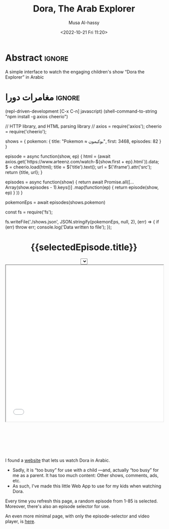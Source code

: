 #+title: Dora, The Arab Explorer
#+description: A simple interface to watch the engaging children's show “Dora the Explorer” in Arabic
#+date: <2022-10-21 Fri 11:20>
#+author: Musa Al-hassy
#+email: alhassy@gmail.com
#+fileimage: https://upload.wikimedia.org/wikipedia/en/6/64/Dora_and_Boots.jpg 350 300
#+filetags: family arabic javascript

* Abstract :ignore:
  :PROPERTIES:
  :CUSTOM_ID: Abstract
  :END:

A simple interface to watch the engaging children's show “Dora the Explorer” in Arabic
* مغامرات دورا                                                       :ignore:
:PROPERTIES:
:CUSTOM_ID: مغامرات-دورا
:END:

:RDD_Experimentation:

 (repl-driven-development [C-x C-n] javascript)
(shell-command-to-string "npm install -g axios cheerio")

// HTTP library, and HTML parsing library
// axios = require('axios');
cheerio = require('cheerio');

shows = {
  pokemon: {
   title: "Pokemon ≈ بوكيمون",
   first: 3468,
   episodes: 82
 }
}

episode = async function(show, ep) {
   html = (await axios.get(`https://www.arteenz.com/watch-${show.first + ep}.html`)).data;
   $ = cheerio.load(html);
   title = $('title').text();
   url = $('iframe').attr('src');
   return {title, url};
}

episodes = async function(show) {
  return await Promise.all([...Array(show.episodes - 1).keys()]
        .map(function(ep) { return episode(show, ep) } ))
}

pokemonEps = await episodes(shows.pokemon)

const fs = require('fs');

fs.writeFile('./shows.json', JSON.stringify(pokemonEps, null, 2), (err) => {
 if (err) throw err;
 console.log('Data written to file');
});

:End:

#+html: <p style="margin-bottom: 1cm;"></p>
#+begin_export html
<p hidden> See: https://alhassy.github.io/AngularJSCheatSheet/ </p>

<center ng-app="myDoraApp">

    <script src="https://ajax.googleapis.com/ajax/libs/angularjs/1.8.2/angular.min.js">
    </script>

  <div ng-controller="MyVideoController">
    <!-- <h1 display=none>  مغامرات دورا  </h1> -->
    <h1> {{selectedEpisode.title}} </h1>

    <select ng-model="selectedEpisode" ng-options="show.title for show in shows"></select>

      <iframe src="{{ selectedEpisode.url | trustAsResourceUrl}}" allowfullscreen="true" width="100%" height="500"></iframe>

    <script>
      var app = angular.module("myDoraApp", [])

      app.filter('trustAsResourceUrl', ['$sce', function ($sce) {
            return function (val) {
                return $sce.trustAsResourceUrl(val);
            };
        }]);

      app.controller("MyVideoController",
         async function($scope, $http){

         $scope.shows = [
  {
    "title": "بوكيمون الجزء 1 الحلقة 1",
    "url": "https://www.arteenz.com/plugins/server6/embed.php?url=NVBzNnNXVGpsMDBJc284MGJWVjJ5Zz09&id=3468&y=1"
  },
  {
    "title": "بوكيمون الجزء 1 الحلقة 2",
    "url": "https://www.arteenz.com/plugins/server6/embed.php?url=MnQ4RHN0ZkM0aGF4ZUhJVWFRMklDZz09&id=3469&y=1"
  },
  {
    "title": "بوكيمون الجزء 1 الحلقة 3",
    "url": "https://www.arteenz.com/plugins/server6/embed.php?url=aFprQituRGdiODYwejEwY1RacUR1UT09&id=3470&y=1"
  },
  {
    "title": "بوكيمون الجزء 1 الحلقة 4",
    "url": "https://www.arteenz.com/plugins/server6/embed.php?url=OWhZazF0UDQ3Yjh5eDFET21DeXNzdz09&id=3471&y=1"
  },
  {
    "title": "بوكيمون الجزء 1 الحلقة 5",
    "url": "https://www.arteenz.com/plugins/server6/embed.php?url=WDU2d1dPQzZqQWJla1FoOU5tMU9YUT09&id=3472&y=1"
  },
  {
    "title": "بوكيمون الجزء 1 الحلقة 6",
    "url": "https://www.arteenz.com/plugins/server6/embed.php?url=clo4bkxZdDJ4Ti9WTk9FQitaZHo4UT09&id=3473&y=1"
  },
  {
    "title": "بوكيمون الجزء 1 الحلقة 7",
    "url": "https://www.arteenz.com/plugins/server6/embed.php?url=WFZhY3FsY1BHRS9BWUtJakVndHBzdz09&id=3474&y=1"
  },
  {
    "title": "بوكيمون الجزء 1 الحلقة 8",
    "url": "https://www.arteenz.com/plugins/server6/embed.php?url=V0FiaE03Vk10S2tiRFUyTklYbG9Vdz09&id=3475&y=1"
  },
  {
    "title": "بوكيمون الجزء 1 الحلقة 9",
    "url": "https://www.arteenz.com/plugins/server6/embed.php?url=QXdhWjdvM2xLUmN0bUYvWXN5RWJ3UT09&id=3476&y=1"
  },
  {
    "title": "بوكيمون الجزء 1 الحلقة 10",
    "url": "https://www.arteenz.com/plugins/server6/embed.php?url=T25iaDBTZ2JMbVdNa2JMcHNobG1XUT09&id=3477&y=1"
  },
  {
    "title": "بوكيمون الجزء 1 الحلقة 11",
    "url": "https://www.arteenz.com/plugins/server6/embed.php?url=VzMvNVBkVENEeG1URzhwMDNPaFRuUT09&id=3478&y=1"
  },
  {
    "title": "بوكيمون الجزء 1 الحلقة 12",
    "url": "https://www.arteenz.com/plugins/server6/embed.php?url=eEdVVHlabzJUOUszNjhaY1dNS1o1UT09&id=3479&y=1"
  },
  {
    "title": "بوكيمون الجزء 1 الحلقة 13",
    "url": "https://www.arteenz.com/plugins/server6/embed.php?url=cnpUMnRpOGxpSjdBU2l5bnlXaWhWUT09&id=3480&y=1"
  },
  {
    "title": "بوكيمون الجزء 1 الحلقة 14",
    "url": "https://www.arteenz.com/plugins/server6/embed.php?url=TkFBVGxZVGVkdm1LeTJaQk9OcndFUT09&id=3481&y=1"
  },
  {
    "title": "بوكيمون الجزء 1 الحلقة 15",
    "url": "https://www.arteenz.com/plugins/server6/embed.php?url=eXE3QWt4MWY2eEttdlJrUm51aDJPUT09&id=3482&y=1"
  },
  {
    "title": "بوكيمون الجزء 1 الحلقة 16",
    "url": "https://www.arteenz.com/plugins/server6/embed.php?url=LzhvOHJFZGIxaWNlYi80VjFCOXVHQT09&id=3483&y=1"
  },
  {
    "title": "بوكيمون الجزء 1 الحلقة 17",
    "url": "https://www.arteenz.com/plugins/server6/embed.php?url=K3pQK0VlQXdZM2V0YmZJeWdiUFhPUT09&id=3484&y=1"
  },
  {
    "title": "بوكيمون الجزء 1 الحلقة 18",
    "url": "https://www.arteenz.com/plugins/server6/embed.php?url=STdNc3NKSzNGWldHdFh1MXlSNnltQT09&id=3485&y=1"
  },
  {
    "title": "بوكيمون الجزء 1 الحلقة 19",
    "url": "https://www.arteenz.com/plugins/server6/embed.php?url=emI2VS9wbGpvZHJScmNkbW8wK2pSQT09&id=3486&y=1"
  },
  {
    "title": "بوكيمون الجزء 1 الحلقة 20",
    "url": "https://www.arteenz.com/plugins/server6/embed.php?url=ZEpxRXIvR3VhV2N5d1VjMlBJek1IUT09&id=3487&y=1"
  },
  {
    "title": "بوكيمون الجزء 1 الحلقة 21",
    "url": "https://www.arteenz.com/plugins/server6/embed.php?url=c3R2d044WHR0Szk0YTZZQloyVVhmZz09&id=3488&y=1"
  },
  {
    "title": "بوكيمون الجزء 1 الحلقة 22",
    "url": "https://www.arteenz.com/plugins/server6/embed.php?url=eFV3dVV5MTZvZVBCZG05b3lGZkVXUT09&id=3489&y=1"
  },
  {
    "title": "بوكيمون الجزء 1 الحلقة 23",
    "url": "https://www.arteenz.com/plugins/server6/embed.php?url=QWlUc0pLNDlNSndxU0E0LytqeXpjdz09&id=3490&y=1"
  },
  {
    "title": "بوكيمون الجزء 1 الحلقة 24",
    "url": "https://www.arteenz.com/plugins/server6/embed.php?url=eSs4ZHJmR1JmZEh3L002Y20rbkg0UT09&id=3491&y=1"
  },
  {
    "title": "بوكيمون الجزء 1 الحلقة 25",
    "url": "https://www.arteenz.com/plugins/server6/embed.php?url=VDBOM1lleVdKRmt6dENXMG5JRFpzdz09&id=3492&y=1"
  },
  {
    "title": "بوكيمون الجزء 1 الحلقة 26",
    "url": "https://www.arteenz.com/plugins/server6/embed.php?url=aEdqcVMyTmllalEvTkwvVmNqbFN4Zz09&id=3493&y=1"
  },
  {
    "title": "بوكيمون الجزء 1 الحلقة 27",
    "url": "https://www.arteenz.com/plugins/server6/embed.php?url=dVp0K3FxSDBlQ1hUQ1VFSldNMlhaUT09&id=3494&y=1"
  },
  {
    "title": "بوكيمون الجزء 1 الحلقة 28",
    "url": "https://www.arteenz.com/plugins/server6/embed.php?url=Qnp3YnR6NGpMVUo2bmxycjNtSlROQT09&id=3495&y=1"
  },
  {
    "title": "بوكيمون الجزء 1 الحلقة 29",
    "url": "https://www.arteenz.com/plugins/server6/embed.php?url=UVRGL2IxVkhMT3VRRTdhdmVqc3E5UT09&id=3496&y=1"
  },
  {
    "title": "بوكيمون الجزء 1 الحلقة 30",
    "url": "https://www.arteenz.com/plugins/server6/embed.php?url=ZlkwYVFKcmdRTnJmKy8vMDd2SllWQT09&id=3497&y=1"
  },
  {
    "title": "بوكيمون الجزء 1 الحلقة 31",
    "url": "https://www.arteenz.com/plugins/server6/embed.php?url=RzNGbkRkMkVOVUlRMWxORVh6VTI5Zz09&id=3498&y=1"
  },
  {
    "title": "بوكيمون الجزء 1 الحلقة 32",
    "url": "https://www.arteenz.com/plugins/server6/embed.php?url=cmNBM29rTCtsSW1rYXBSRHk1Tk0rZz09&id=3499&y=1"
  },
  {
    "title": "بوكيمون الجزء 1 الحلقة 33",
    "url": "https://www.arteenz.com/plugins/server6/embed.php?url=dWZQRUFCM3FMaHQxQjY3UWxSa1hvUT09&id=3500&y=1"
  },
  {
    "title": "بوكيمون الجزء 1 الحلقة 34",
    "url": "https://www.arteenz.com/plugins/server6/embed.php?url=VTNEeTVCRW5EUGlnaCtKRmJDRDRWZz09&id=3501&y=1"
  },
  {
    "title": "بوكيمون الجزء 1 الحلقة 35",
    "url": "https://www.arteenz.com/plugins/server6/embed.php?url=K1JaZnBXalVOcWlxSXcwdzV1eU40QT09&id=3502&y=1"
  },
  {
    "title": "بوكيمون الجزء 1 الحلقة 36",
    "url": "https://www.arteenz.com/plugins/server6/embed.php?url=cnd5T3RwZWVPeEdSbDNiMC9KMStjQT09&id=3503&y=1"
  },
  {
    "title": "بوكيمون الجزء 1 الحلقة 37",
    "url": "https://www.arteenz.com/plugins/server6/embed.php?url=L0hiTjFHeXNIelRWNU0zM3AzcXpVUT09&id=3504&y=1"
  },
  {
    "title": "بوكيمون الجزء 1 الحلقة 38",
    "url": "https://www.arteenz.com/plugins/server6/embed.php?url=bHdZNGlZOVZFbXgxQXc3TWp4OHk1dz09&id=3505&y=1"
  },
  {
    "title": "بوكيمون الجزء 1 الحلقة 39",
    "url": "https://www.arteenz.com/plugins/server6/embed.php?url=eUtNZnphRGNMRVVPb0NlQ01nVC9ldz09&id=3506&y=1"
  },
  {
    "title": "بوكيمون الجزء 1 الحلقة 40",
    "url": "https://www.arteenz.com/plugins/server6/embed.php?url=dlNZQlVqSjF5eUU2M05mdmxOSE95QT09&id=3507&y=1"
  },
  {
    "title": "بوكيمون الجزء 1 الحلقة 41",
    "url": "https://www.arteenz.com/plugins/server6/embed.php?url=RlBqZzJQZVBIVEFLK0ZTcTIxOHRqQT09&id=3508&y=1"
  },
  {
    "title": "بوكيمون الجزء 1 الحلقة 42",
    "url": "https://www.arteenz.com/plugins/server6/embed.php?url=cllKSks5cklJOTltUmxWTmlmdm90dz09&id=3509&y=1"
  },
  {
    "title": "بوكيمون الجزء 1 الحلقة 43",
    "url": "https://www.arteenz.com/plugins/server6/embed.php?url=MHQxNHdQY0xLTmRmZTlxak1kbTFIQT09&id=3510&y=1"
  },
  {
    "title": "بوكيمون الجزء 1 الحلقة 44",
    "url": "https://www.arteenz.com/plugins/server6/embed.php?url=YXdIZmJ1ZzBDQzlteFA1YVBVUTl1QT09&id=3511&y=1"
  },
  {
    "title": "بوكيمون الجزء 1 الحلقة 45",
    "url": "https://www.arteenz.com/plugins/server6/embed.php?url=cEYvYzNqM1lTWGsrM1dZWVFSY1kvQT09&id=3512&y=1"
  },
  {
    "title": "بوكيمون الجزء 1 الحلقة 46",
    "url": "https://www.arteenz.com/plugins/server6/embed.php?url=SEFKb05NSmlGZE1MSTQveDl1eHN0UT09&id=3513&y=1"
  },
  {
    "title": "بوكيمون الجزء 1 الحلقة 47",
    "url": "https://www.arteenz.com/plugins/server6/embed.php?url=Sm43YU83cldVNXJTNmlwOEZEVURjZz09&id=3514&y=1"
  },
  {
    "title": "بوكيمون الجزء 1 الحلقة 48",
    "url": "https://www.arteenz.com/plugins/server6/embed.php?url=S3lQSnVKbkJ4akY1ckFLWit3aXhwdz09&id=3515&y=1"
  },
  {
    "title": "بوكيمون الجزء 1 الحلقة 49",
    "url": "https://www.arteenz.com/plugins/server6/embed.php?url=a3JUMGY0YnUvOVZyTFA0N0Q3dThPUT09&id=3516&y=1"
  },
  {
    "title": "بوكيمون الجزء 1 الحلقة 50",
    "url": "https://www.arteenz.com/plugins/server6/embed.php?url=UmIybHdURk0vYTFUZDRsZFpqRzFFdz09&id=3517&y=1"
  },
  {
    "title": "بوكيمون الجزء 1 الحلقة 51",
    "url": "https://www.arteenz.com/plugins/server6/embed.php?url=ZXRFeDkraTViWFpZNG9JdXRyRC9xZz09&id=3518&y=1"
  },
  {
    "title": "بوكيمون الجزء 1 الحلقة 52",
    "url": "https://www.arteenz.com/plugins/server6/embed.php?url=QnlQb3dEN2VVaVZRYkZFN1VLY3lZUT09&id=3519&y=1"
  },
  {
    "title": "بوكيمون الجزء 1 الحلقة 53",
    "url": "https://www.arteenz.com/plugins/server6/embed.php?url=Z3dYbDUreXEzZ3RiQlFERkVZaFJsUT09&id=3520&y=1"
  },
  {
    "title": "بوكيمون الجزء 1 الحلقة 54",
    "url": "https://www.arteenz.com/plugins/server6/embed.php?url=ZEZ2ZnN2TStYUjJuU2RZQlp3c3JWdz09&id=3521&y=1"
  },
  {
    "title": "بوكيمون الجزء 1 الحلقة 55",
    "url": "https://www.arteenz.com/plugins/server6/embed.php?url=SzNtMnExM3lQUzZFYnlIa3NKNEpFdz09&id=3522&y=1"
  },
  {
    "title": "بوكيمون الجزء 1 الحلقة 56",
    "url": "https://www.arteenz.com/plugins/server6/embed.php?url=THA1Q2hxY1Zza3k0K1lwWVB5Vm0xUT09&id=3523&y=1"
  },
  {
    "title": "بوكيمون الجزء 1 الحلقة 57",
    "url": "https://www.arteenz.com/plugins/server6/embed.php?url=anEzVkhLUVAzUEFrbmgzN0t3V0lxdz09&id=3524&y=1"
  },
  {
    "title": "بوكيمون الجزء 1 الحلقة 58",
    "url": "https://www.arteenz.com/plugins/server6/embed.php?url=c3lYZGg0M2F6Z1p3QXlSaHFYUFBrdz09&id=3525&y=1"
  },
  {
    "title": "بوكيمون الجزء 1 الحلقة 59",
    "url": "https://www.arteenz.com/plugins/server6/embed.php?url=UlZldmh3Z2RzaCswK3Q0QmRCVE0zdz09&id=3526&y=1"
  },
  {
    "title": "بوكيمون الجزء 1 الحلقة 60",
    "url": "https://www.arteenz.com/plugins/server6/embed.php?url=VkRNZVJvZ0ZJeEdXRk9ydU1sYkl5UT09&id=3527&y=1"
  },
  {
    "title": "بوكيمون الجزء 1 الحلقة 61",
    "url": "https://www.arteenz.com/plugins/server6/embed.php?url=NytsTnJyUFNEdXNJM0o5R0ZnNnI4UT09&id=3528&y=1"
  },
  {
    "title": "بوكيمون الجزء 1 الحلقة 62",
    "url": "https://www.arteenz.com/plugins/server6/embed.php?url=R3ltcGpEQnhnNEVoekRHS1pmZFlLUT09&id=3529&y=1"
  },
  {
    "title": "بوكيمون الجزء 1 الحلقة 63",
    "url": "https://www.arteenz.com/plugins/server6/embed.php?url=b0p4ZHdhQ216WEhzcTVpVGNjdWRJQT09&id=3530&y=1"
  },
  {
    "title": "بوكيمون الجزء 1 الحلقة 64",
    "url": "https://www.arteenz.com/plugins/server6/embed.php?url=VnNPMTlhODV6S2hjaTI0MVhsWW1idz09&id=3531&y=1"
  },
  {
    "title": "بوكيمون الجزء 1 الحلقة 65",
    "url": "https://www.arteenz.com/plugins/server6/embed.php?url=bEcyK0hncWMwRlNmVUtlS2lEY2ZyZz09&id=3532&y=1"
  },
  {
    "title": "بوكيمون الجزء 1 الحلقة 66",
    "url": "https://www.arteenz.com/plugins/server6/embed.php?url=VDg4ZDRlVjRMSzhreW5HOXJHN1E4UT09&id=3533&y=1"
  },
  {
    "title": "بوكيمون الجزء 1 الحلقة 67",
    "url": "https://www.arteenz.com/plugins/server6/embed.php?url=dXdBbG1vcG5ESjNldks0WUtYUDE4UT09&id=3534&y=1"
  },
  {
    "title": "بوكيمون الجزء 1 الحلقة 68",
    "url": "https://www.arteenz.com/plugins/server6/embed.php?url=c3IvckdwbkhpQ1FMNkVLY2VlTU9sdz09&id=3535&y=1"
  },
  {
    "title": "بوكيمون الجزء 1 الحلقة 69",
    "url": "https://www.arteenz.com/plugins/server6/embed.php?url=clRHaDVoanM0VXJmMmJ2aVRiaXVDdz09&id=3536&y=1"
  },
  {
    "title": "بوكيمون الجزء 1 الحلقة 70",
    "url": "https://www.arteenz.com/plugins/server6/embed.php?url=Vm5STVo0ZEJHd0I3T2phclB0amxuQT09&id=3537&y=1"
  },
  {
    "title": "بوكيمون الجزء 1 الحلقة 71",
    "url": "https://www.arteenz.com/plugins/server6/embed.php?url=MEpFdkQyN1hwZDN5OHpCYUkrQ0k3dz09&id=3538&y=1"
  },
  {
    "title": "بوكيمون الجزء 1 الحلقة 72",
    "url": "https://www.arteenz.com/plugins/server6/embed.php?url=OFhiaFhzbVU2dm84S1JDMVEyaEVZUT09&id=3539&y=1"
  },
  {
    "title": "بوكيمون الجزء 1 الحلقة 73",
    "url": "https://www.arteenz.com/plugins/server6/embed.php?url=WFpPcElFYm1jVExla1VHV1RxZlg3dz09&id=3540&y=1"
  },
  {
    "title": "بوكيمون الجزء 1 الحلقة 74",
    "url": "https://www.arteenz.com/plugins/server6/embed.php?url=amR0NmlYb2hEWllPZ1hDVk1WSEMzdz09&id=3541&y=1"
  },
  {
    "title": "بوكيمون الجزء 1 الحلقة 75",
    "url": "https://www.arteenz.com/plugins/server6/embed.php?url=UVVWcW5jY1RuZDdIdlM2SDRLT1h0UT09&id=3542&y=1"
  },
  {
    "title": "بوكيمون الجزء 1 الحلقة 76",
    "url": "https://www.arteenz.com/plugins/server6/embed.php?url=MU5FOE1USGQ0SEpjUFhQeU0rb1BRdz09&id=3543&y=1"
  },
  {
    "title": "بوكيمون الجزء 1 الحلقة 77",
    "url": "https://www.arteenz.com/plugins/server6/embed.php?url=Z2ZibFppUEJNZ040WkdNWi9DNkREUT09&id=3544&y=1"
  },
  {
    "title": "بوكيمون الجزء 1 الحلقة 78",
    "url": "https://www.arteenz.com/plugins/server6/embed.php?url=OEV2T25QRlhJdDdraG1KbEJxK1dLdz09&id=3545&y=1"
  },
  {
    "title": "بوكيمون الجزء 1 الحلقة 79",
    "url": "https://www.arteenz.com/plugins/server6/embed.php?url=MzlMaUpITis2Q1BrMHpUd0dKdWhLdz09&id=3546&y=1"
  },
  {
    "title": "بوكيمون الجزء 1 الحلقة 80",
    "url": "https://www.arteenz.com/plugins/server6/embed.php?url=c2VlT0dzNXE3Q1BMcnRMdm9ZS05vdz09&id=3547&y=1"
  },
  {
    "title": "بوكيمون الجزء 1 الحلقة 81",
    "url": "https://www.arteenz.com/plugins/server6/embed.php?url=Qkd6YnN3WGwyVnIxeWtQLzUreE5Bdz09&id=3548&y=1"
  }
         ]

             let rndmEpisodeIndex = Math.floor(Math.random() * $scope.shows.length) + 1
             $scope.selectedEpisode = $scope.shows[rndmEpisodeIndex]
       })
    </script>
    </div>
  </center>
#+end_export

#+html: <p style="margin-bottom: 3cm;"></p>

#+begin_details "What is this page for?"
I found a [[https://www.arteenz.com/cartooncat-718.html][website]] that lets us watch Dora in Arabic.

+ Sadly, it is “too busy” for use with a child ---and, actually “too busy” for me as a parent. It has too much content:
  Other shows, comments, ads, etc.
+ As such, I've made this little Web App to use for my kids when watching Dora.

Every time you refresh this page, a random episode from 1-85 is selected. Moreover, there's also an episode selector for use.
#+end_details

#+begin_details "This page has too much text; I'd like a more minimal one!"
An even more minimal page, with only the episode-selector and video player, is [[https://dora-for-yusuf.netlify.app/][here]].
#+end_details
